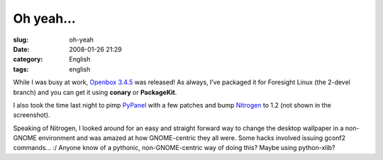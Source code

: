Oh yeah...
##########
:slug: oh-yeah
:date: 2008-01-26 21:29
:category: English
:tags: english

While I was busy at work, `Openbox
3.4.5 <http://icculus.org/openbox/index.php/Main_Page>`__ was released!
As always, I’ve packaged it for Foresight Linux (the 2-devel branch) and
you can get it using **conary** or **PackageKit**.

|Openbox 3.4.5|

I also took the time last night to pimp
`PyPanel <http://pypanel.sourceforge.net/>`__ with a few patches and
bump `Nitrogen <http://projects.l3ib.org/nitrogen/>`__ to 1.2 (not shown
in the screenshot).

Speaking of Nitrogen, I looked around for an easy and straight forward
way to change the desktop wallpaper in a non-GNOME environment and was
amazed at how GNOME-centric they all were. Some hacks involved issuing
gconf2 commands… :/ Anyone know of a pythonic, non-GNOME-centric way of
doing this? Maybe using python-xlib?

.. |Openbox 3.4.5| image:: http://farm3.static.flickr.com/2410/2220825731_311548b112.jpg
   :target: http://www.flickr.com/photos/ogmaciel/2220825731/

